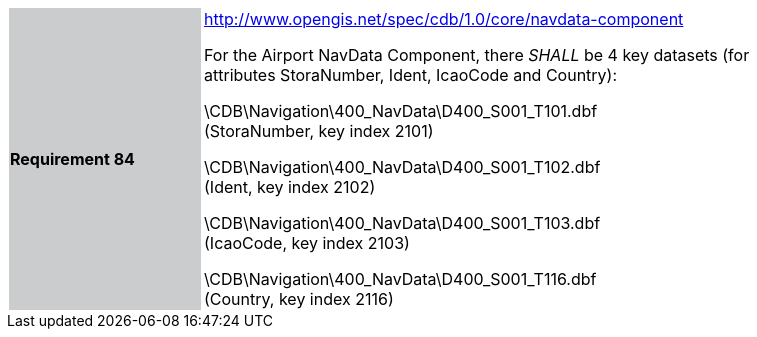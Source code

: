 [width="90%",cols="2,6"]
|===
|*Requirement 84* {set:cellbgcolor:#CACCCE}
|http://www.opengis.net/spec/cdb/core/navdata-component[http://www.opengis.net/spec/cdb/1.0/core/navdata-component] {set:cellbgcolor:#FFFFFF} +


For the Airport NavData Component, there _SHALL_ be 4 key datasets (for attributes StoraNumber, Ident, IcaoCode and Country):

\CDB\Navigation\400_NavData\D400_S001_T101.dbf +
(StoraNumber, key index 2101)

\CDB\Navigation\400_NavData\D400_S001_T102.dbf +
(Ident, key index 2102)

\CDB\Navigation\400_NavData\D400_S001_T103.dbf +
(IcaoCode, key index 2103)

\CDB\Navigation\400_NavData\D400_S001_T116.dbf +
(Country, key index 2116)

|===
